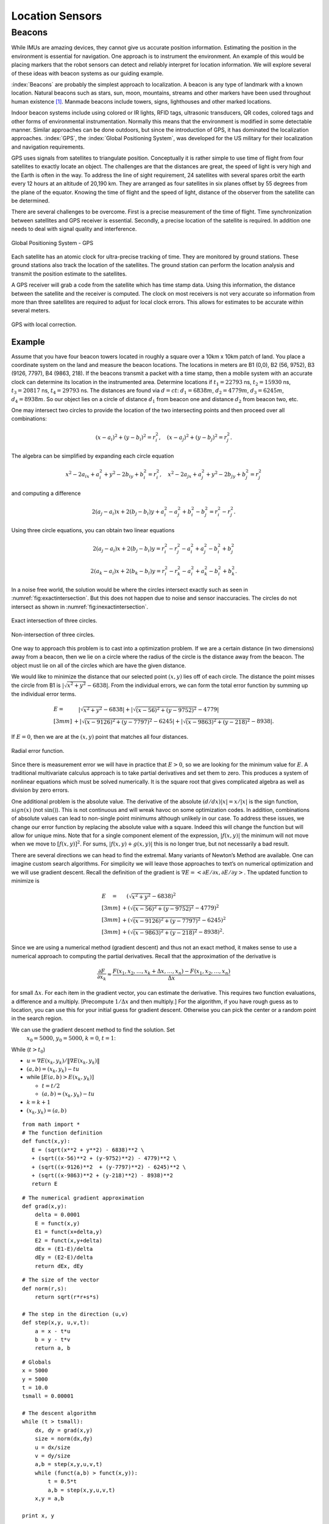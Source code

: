 Location Sensors
-----------------

Beacons
~~~~~~~

While IMUs are amazing devices, they cannot give us accurate position
information. Estimating the position in the environment is essential for
navigation. One approach is to instrument the environment. An example of
this would be placing markers that the robot sensors can detect and
reliably interpret for location information. We will explore several of
these ideas with beacon systems as our guiding example.

:index:`Beacons` are probably the simplest approach to localization. A beacon is
any type of landmark with a known location. Natural beacons such as
stars, sun, moon, mountains, streams and other markers have been used
throughout human existence [#f2]_. Manmade beacons include towers, signs,
lighthouses and other marked locations.

Indoor beacon systems include using colored or IR lights, RFID tags,
ultrasonic transducers, QR codes, colored tags and other forms of
environmental instrumentation. Normally this means that the environment
is modified in some detectable manner. Similar approaches can be done
outdoors, but since the introduction of GPS, it has dominated the
localization approaches. :index:`GPS`, the :index:`Global Positioning System`, was
developed for the US military for their localization and navigation
requirements.

GPS uses signals from satellites to triangulate position. Conceptually
it is rather simple to use time of flight from four satellites to
exactly locate an object. The challenges are that the distances are
great, the speed of light is very high and the Earth is often in the
way. To address the line of sight requirement, 24 satellites with
several spares orbit the earth every 12 hours at an altitude of 20,190
km. They are arranged as four satellites in six planes offset by 55
degrees from the plane of the equator. Knowing the time of flight and
the speed of light, distance of the observer from the satellite can be
determined.

There are several challenges to be overcome. First is a precise
measurement of the time of flight. Time synchronization between
satellites and GPS receiver is essential. Secondly, a precise location
of the satellite is required. In addition one needs to deal with signal
quality and interference.

.. _`gpspng`:
.. figure:: SensorsFigures/gps.*
   :width: 50%
   :align: center

   Global Positioning System - GPS

Each satellite has an atomic clock for ultra-precise tracking of time.
They are monitored by ground stations. These ground stations also track
the location of the satellites. The ground station can perform the
location analysis and transmit the position estimate to the satellites.

A GPS receiver will grab a code from the satellite which has time stamp
data. Using this information, the distance between the satellite and the
receiver is computed. The clock on most receivers is not very accurate
so information from more than three satellites are required to adjust
for local clock errors. This allows for estimates to be accurate within
several meters.


.. figure:: SensorsFigures/dgps.*
   :width: 50%
   :align: center

   GPS with local correction.

Example
'''''''''

Assume that you have four beacon towers located in roughly a square over
a 10km x 10km patch of land. You place a coordinate system on the land
and measure the beacon locations. The locations in meters are B1 (0,0),
B2 (56, 9752), B3 (9126, 7797), B4 (9863, 218). If the beacons transmit
a packet with a time stamp, then a mobile system with an accurate clock
can determine its location in the instrumented area. Determine locations
if :math:`t_1 = 22793` ns, :math:`t_2 = 15930` ns, :math:`t_3 = 20817`
ns, :math:`t_4 =  29793` ns. The distances are found via :math:`d = ct`:
:math:`d_1 = 6838 m`, :math:`d_2 = 4779 m`, :math:`d_3 = 6245 m`,
:math:`d_4 = 8938 m`. So our object lies on a circle of distance
:math:`d_1` from beacon one and distance :math:`d_2` from beacon two,
etc.

One may intersect two circles to provide the location of the two
intersecting points and then proceed over all combinations:

.. math:: (x-a_i)^2 + (y-b_i)^2 = r_i^2 , \quad (x-a_j)^2 + (y-b_j)^2 = r_j^2 .

The algebra can be simplified by expanding each circle equation

.. math:: x^2 - 2a_ix + a_i^2 + y^2 - 2b_iy + b_i^2 = r_i^2 ,
   \quad x^2 - 2a_jx + a_j^2 + y^2 - 2b_jy + b_j^2 = r_j^2

and computing a difference

.. math:: 2(a_j-a_i)x + 2(b_j-b_i)y + a_i^2-a_j^2 + b_i^2-b_j^2 = r_i^2 - r_j^2 .

Using three circle equations, you can obtain two linear equations

.. math:: 2(a_j-a_i)x + 2(b_j-b_i)y  = r_i^2 - r_j^2 - a_i^2 + a_j^2 - b_i^2 + b_j^2

.. math:: 2(a_k-a_i)x + 2(b_k-b_i)y = r_i^2 - r_k^2  - a_i^2 + a_k^2 - b_i^2  + b_k^2  .

In a noise free world, the solution would be where the circles intersect
exactly such as seen in
:numref:`fig:exactintersection`. But this
does not happen due to noise and sensor inaccuracies. The circles do not
intersect as shown in
:numref:`fig:inexactintersection`.

.. _`fig:exactintersection`:
.. figure:: SensorsFigures/hough1.*
   :width: 50%
   :align: center

   Exact intersection of three circles.


.. _`fig:inexactintersection`:
.. figure:: SensorsFigures/hough2.*
   :width: 50%
   :align: center

   Non-intersection of three circles.

One way to approach this problem is to cast into a optimization problem.
If we are a certain distance (in two dimensions) away from a beacon,
then we lie on a circle where the radius of the circle is the distance
away from the beacon. The object must lie on all of the circles which
are have the given distance.

We would like to minimize the distance that our selected point
:math:`(x,y)` lies off of each circle. The distance the point misses the
circle from B1 is :math:`|\sqrt{x^2 + y^2} - 6838|`. From the individual
errors, we can form the total error function by summing up the
individual error terms.

.. math::

   \begin{array}{ll}
   E = & \quad  |\sqrt{x^2 + y^2} - 6838|
    + |\sqrt{(x-56)^2 + (y-9752)^2} - 4779|     \\[3mm]
   & + |\sqrt{(x-9126)^2  + (y-7797)^2} - 6245|
    + |\sqrt{(x-9863)^2 + (y-218)^2} - 8938|  .
   \end{array}

If :math:`E=0`, then we are at the :math:`(x,y)` point that matches all
four distances.

.. _`fig:radialerror`:
.. figure:: SensorsFigures/circerror.*
   :width: 50%
   :align: center

   Radial error function.

Since there is measurement error we will have in practice that
:math:`E > 0`, so we are looking for the minimum value for :math:`E`. A
traditional multivariate calculus approach is to take partial
derivatives and set them to zero. This produces a system of nonlinear
equations which must be solved numerically. It is the square root that
gives complicated algebra as well as division by zero errors.

One additional problem is the absolute value. The derivative of the
absolute :math:`(d/dx) |x| = x /|x|` is the sign function,
:math:`sign(x)` (not :math:`\sin ()`). This is not continuous and will
wreak havoc on some optimization codes. In addition, combinations of
absolute values can lead to non-single point minimums although unlikely
in our case. To address these issues, we change our error function by
replacing the absolute value with a square. Indeed this will change the
function but will allow for unique mins. Note that for a single
component element of the expression, :math:`|f(x,y)|` the minimum will
not move when we move to :math:`[f(x,y)]^2`. For sums,
:math:`|f(x,y) + g(x,y)|` this is no longer true, but not necessarily a
bad result.

There are several directions we can head to find the extremal. Many
variants of Newton’s Method are available. One can imagine custom search
algorithms. For simplicity we will leave those approaches to text’s on
numerical optimization and we will use gradient descent. Recall the
definition of the gradient is
:math:`\nabla E = \left< \partial E / \partial x, \partial E / \partial y \right>`.
The updated function to minimize is

.. math::

   \begin{array}{ll}
   E \quad = & \quad  \left(\sqrt{x^2 + y^2} - 6838\right)^2     \\[3mm]
    &+ \left(\sqrt{(x-56)^2 + (y-9752)^2} - 4779\right)^2    \\[3mm]
   & + \left(\sqrt{(x-9126)^2  + (y-7797)^2} - 6245\right)^2   \\[3mm]
   & + \left(\sqrt{(x-9863)^2 + (y-218)^2} - 8938\right)^2 .
   \end{array}

Since we are using a numerical method (gradient descent) and thus not an
exact method, it makes sense to use a numerical approach to computing
the partial derivatives. Recall that the approximation of the derivative
is

.. math:: \displaystyle \frac{\partial F}{\partial x_k} \approx \frac{F(x_1, x_2, \dots , x_k + \Delta x, \dots , x_n) - F(x_1, x_2, \dots  , x_n)}{\Delta x}

for small :math:`\Delta x`. For each item in the gradient vector, you
can estimate the derivative. This requires two function evaluations, a
difference and a multiply. [Precompute :math:`1/\Delta x` and then
multiply.] For the algorithm, if you have rough guess as to location,
you can use this for your initial guess for gradient descent. Otherwise
you can pick the center or a random point in the search region.

We can use the gradient descent method to find the solution. Set
  :math:`x_0 = 5000`, :math:`y_0=5000`, :math:`k=0`, :math:`t=1`:

While (:math:`t > t_0`)

-  :math:`u = \nabla E (x_k, y_k) /  \| \nabla E (x_k, y_k) \|`

-  :math:`(a,b) = (x_k,y_k) - t u`

-  while :math:`\left[ E(a,b) > E(x_k,y_k)\right]`

   -  :math:`t = t/2`

   -  :math:`(a,b) = (x_k,y_k) - t u`

-  :math:`k=k+1`

-  :math:`(x_k,y_k) = (a,b)`

::

    from math import *
    # The function definition
    def funct(x,y):
       E = (sqrt(x**2 + y**2) - 6838)**2 \
       + (sqrt((x-56)**2 + (y-9752)**2) - 4779)**2 \
       + (sqrt((x-9126)**2  + (y-7797)**2) - 6245)**2 \
       + (sqrt((x-9863)**2 + (y-218)**2) - 8938)**2
       return E

::

    # The numerical gradient approximation
    def grad(x,y):
        delta = 0.0001
        E = funct(x,y)
        E1 = funct(x+delta,y)
        E2 = funct(x,y+delta)
        dEx = (E1-E)/delta
        dEy = (E2-E)/delta
        return dEx, dEy

::

    # The size of the vector
    def norm(r,s):
        return sqrt(r*r+s*s)

    # The step in the direction (u,v)
    def step(x,y, u,v,t):
        a = x - t*u
        b = y - t*v
        return a, b


::

    # Globals
    x = 5000
    y = 5000
    t = 10.0
    tsmall = 0.00001

    # The descent algorithm
    while (t > tsmall):
        dx, dy = grad(x,y)
        size = norm(dx,dy)
        u = dx/size
        v = dy/size
        a,b = step(x,y,u,v,t)
        while (funct(a,b) > funct(x,y)):
            t = 0.5*t
            a,b = step(x,y,u,v,t)
        x,y = a,b

    print x, y



.. code-block:: julia

    # The function definition
    function funct(x,y)

       E = (sqrt(x^2 + y^2) - 6838)^2  +

       (sqrt((x-56)^2 + (y-9752)^2) - 4779)^2  +

       (sqrt((x-9126)^2  + (y-7797)^2) - 6245)^2 +

       (sqrt((x-9863)^2 + (y-218)^2) - 8938)^2

       return E

    end

.. code-block:: julia

    # The numerical gradient approximation
    function grad(x,y)
        delta = 0.0001
        E = funct(x,y)
        E1 = funct(x+delta,y)
        E2 = funct(x,y+delta)
        dEx = (E1-E)/delta
        dEy = (E2-E)/delta
        return dEx, dEy
    end

.. code-block:: julia

    # The size of the vector
    function norm(r,s)
        return sqrt(r*r+s*s)
    end

    # The step in the direction (u,v)
    function step(x,y, u,v,t)
        a = x - t*u
        b = y - t*v
        return a, b
    end
    
    
.. code-block:: julia

    # Globals
    x = 5000
    y = 5000
    t = 10.0
    tsmall = 0.00001

    # The descent algorithm
    while (t > tsmall)
        dx, dy = grad(x,y)
        size = norm(dx,dy)
        u = dx/size
        v = dy/size
        a,b = step(x,y,u,v,t)
        while (funct(a,b) > funct(x,y))
            t = 0.5*t
            a,b = step(x,y,u,v,t)
        end
    
        x,y = a,b
    end

    println("x: ", x, " y: ", y)



.. figure:: SensorsFigures/graddescent.*
   :width: 50%
   :align: center

   Gradient Descent

The intersection point is :math:`x = 3120`, :math:`y = 6085`. Note that
this algorithm is not guaranteed to converge on the solution (the global
minimum). It can get trapped in local minima. To address this problem
you may re-run the algorithm with different random starting points.

There are plenty of other ways to treat this problem. An image
processing approach akin to the Hough Transform (with voting) would also
work. It is also possible to lay down a grid and then increment grid
cells for each circle that passes through. The cell with the largest
value is a candidate for the location. Starting with a course grid and
refining the grid is a way to produce a hierarchal method that can have
high accuracy but still be fast. See if you can come up with other
approaches to this example.

.. figure:: SensorsFigures/hough.*
   :width: 50%
   :align: center

   Hough Transform

.. rubric:: Footnote

.. [#f2] One would assume that natural beacons are used by animals as well
